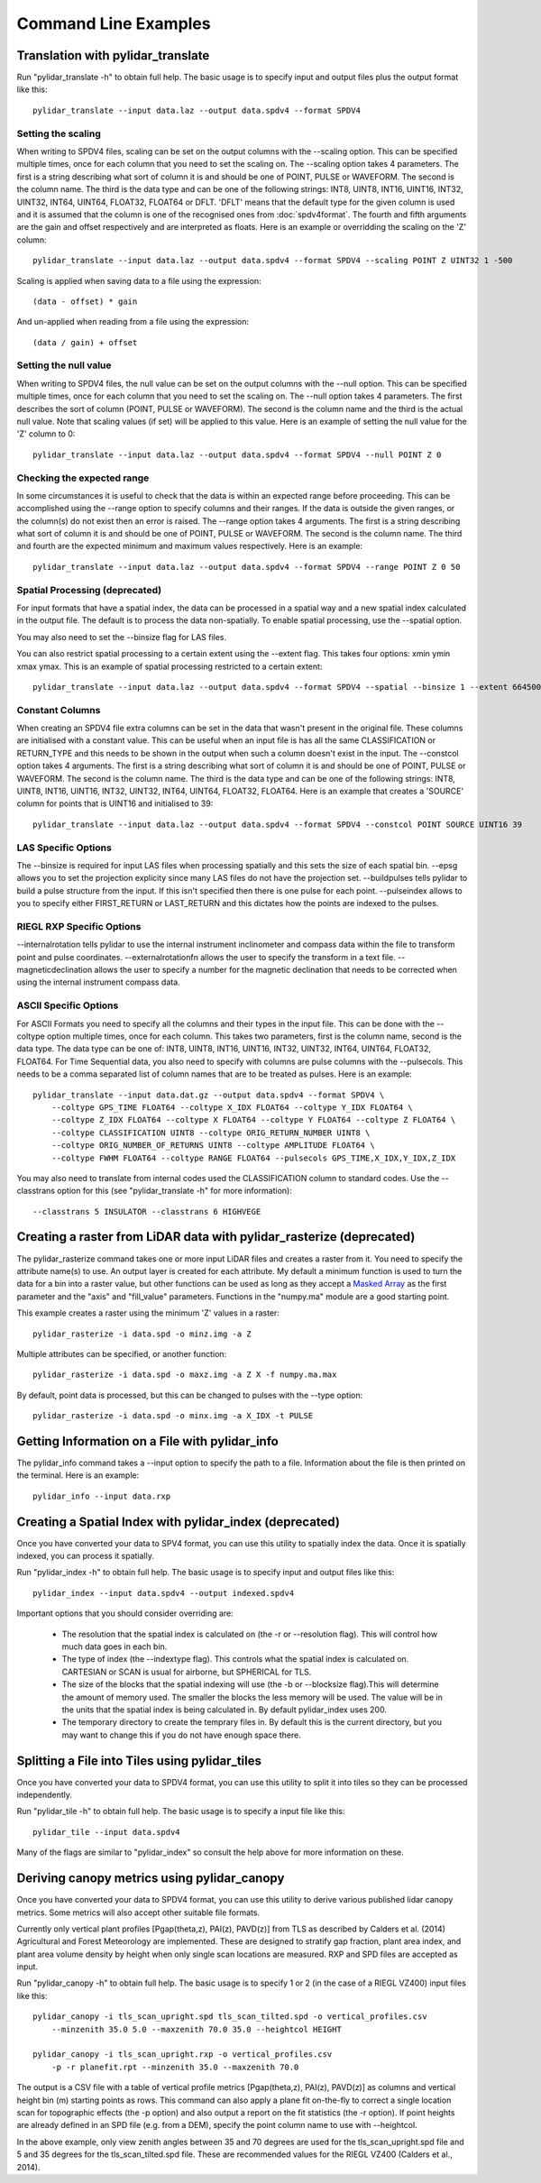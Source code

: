 =====================
Command Line Examples
=====================

----------------------------------
Translation with pylidar_translate
----------------------------------

Run "pylidar_translate -h" to obtain full help. The basic usage is to specify input and output files
plus the output format like this::
    
    pylidar_translate --input data.laz --output data.spdv4 --format SPDV4

^^^^^^^^^^^^^^^^^^^
Setting the scaling
^^^^^^^^^^^^^^^^^^^

When writing to SPDV4 files, scaling can be set on the output columns with the --scaling option. This
can be specified multiple times, once for each column that you need to set the scaling on. The
--scaling option takes 4 parameters. The first is a string describing what sort of column it is and should
be one of POINT, PULSE or WAVEFORM. The second is the column name. The third is the data type and can be one of the 
following strings: INT8, UINT8, INT16, UINT16, INT32, UINT32, INT64, UINT64, FLOAT32, FLOAT64 or DFLT.
'DFLT' means that the default type for the given column is used and it is assumed that the column is one
of the recognised ones from :doc:`spdv4format`. The fourth and fifth arguments are the gain and offset respectively 
and are interpreted as floats. Here is an example or overridding the scaling on the 'Z' column::

    pylidar_translate --input data.laz --output data.spdv4 --format SPDV4 --scaling POINT Z UINT32 1 -500

Scaling is applied when saving data to a file using the expression::

    (data - offset) * gain

And un-applied when reading from a file using the expression::

    (data / gain) + offset

^^^^^^^^^^^^^^^^^^^^^^
Setting the null value
^^^^^^^^^^^^^^^^^^^^^^

When writing to SPDV4 files, the null value can be set on the output columns with the --null option. This
can be specified multiple times, once for each column that you need to set the scaling on. The --null
option takes 4 parameters. The first describes the sort of column (POINT, PULSE or WAVEFORM). The
second is the column name and the third is the actual null value. Note that scaling values (if set)
will be applied to this value. Here is an example of setting the null value for the 'Z' column to 0::

    pylidar_translate --input data.laz --output data.spdv4 --format SPDV4 --null POINT Z 0
    
^^^^^^^^^^^^^^^^^^^^^^^^^^^
Checking the expected range
^^^^^^^^^^^^^^^^^^^^^^^^^^^

In some circumstances it is useful to check that the data is within an expected range before proceeding. This 
can be accomplished using the --range option to specify columns and their ranges. If the data is outside the 
given ranges, or the column(s) do not exist then an error is raised. The --range option takes 4 arguments. The
first is a string describing what sort of column it is and should be one of POINT, PULSE or WAVEFORM. The second is the column name.
The third and fourth are the expected minimum and maximum values respectively. Here is an example::

    pylidar_translate --input data.laz --output data.spdv4 --format SPDV4 --range POINT Z 0 50

^^^^^^^^^^^^^^^^^^^^^^^^^^^^^^^
Spatial Processing (deprecated)
^^^^^^^^^^^^^^^^^^^^^^^^^^^^^^^

For input formats that have a spatial index, the data can be processed in a spatial way and a new spatial index calculated 
in the output file. The default is to process the data non-spatially. To enable spatial processing, use the --spatial option.

You may also need to set the --binsize flag for LAS files.

You can also restrict spatial processing to a certain extent using the --extent flag. This takes four options:
xmin ymin xmax ymax. This is an example of spatial processing restricted to a certain extent::

    pylidar_translate --input data.laz --output data.spdv4 --format SPDV4 --spatial --binsize 1 --extent 664500 7765999 664999 7767000

^^^^^^^^^^^^^^^^
Constant Columns
^^^^^^^^^^^^^^^^

When creating an SPDV4 file extra columns can be set in the data that wasn't present in the 
original file. These columns are initialised with a constant value. This can be useful
when an input file is has all the same CLASSIFICATION or RETURN_TYPE and this needs to 
be shown in the output when such a column doesn't exist in the input. The --constcol option takes 4 arguments. The
first is a string describing what sort of column it is and should be one of POINT, PULSE or WAVEFORM. The second is the column name.
The third is the data type and can be one of the following strings: INT8, UINT8, INT16, UINT16, INT32, UINT32, INT64, UINT64, FLOAT32, FLOAT64.
Here is an example that creates a 'SOURCE' column for points that is UINT16 and initialised to 39::

    pylidar_translate --input data.laz --output data.spdv4 --format SPDV4 --constcol POINT SOURCE UINT16 39

^^^^^^^^^^^^^^^^^^^^
LAS Specific Options
^^^^^^^^^^^^^^^^^^^^

The --binsize is required for input LAS files when processing spatially and this sets the size of each spatial bin. --epsg
allows you to set the projection explicity since many LAS files do not have the projection set. --buildpulses tells
pylidar to build a pulse structure from the input. If this isn't specified then there is one pulse for each point.
--pulseindex allows to you to specify either FIRST_RETURN or LAST_RETURN and this dictates how the points are indexed
to the pulses.

^^^^^^^^^^^^^^^^^^^^^^^^^^
RIEGL RXP Specific Options
^^^^^^^^^^^^^^^^^^^^^^^^^^

--internalrotation tells pylidar to use the internal instrument inclinometer and compass data within the file to transform 
point and pulse coordinates. --externalrotationfn allows the user to specify the transform in a text file. --magneticdeclination 
allows the user to specify a number for the magnetic declination that needs to be corrected when using the internal 
instrument compass data. 

^^^^^^^^^^^^^^^^^^^^^^
ASCII Specific Options
^^^^^^^^^^^^^^^^^^^^^^

For ASCII Formats you need to specify all the columns and their types in the input file. This can be done with the --coltype
option multiple times, once for each column. This takes two parameters, first is the column name, second is the data type. 
The data type can be one of: INT8, UINT8, INT16, UINT16, INT32, UINT32, INT64, UINT64, FLOAT32, FLOAT64. 
For Time Sequential data, you also need to specify with columns are pulse columns with the --pulsecols. 
This needs to be a comma separated
list of column names that are to be treated as pulses. Here is an example::

    pylidar_translate --input data.dat.gz --output data.spdv4 --format SPDV4 \
        --coltype GPS_TIME FLOAT64 --coltype X_IDX FLOAT64 --coltype Y_IDX FLOAT64 \
        --coltype Z_IDX FLOAT64 --coltype X FLOAT64 --coltype Y FLOAT64 --coltype Z FLOAT64 \
        --coltype CLASSIFICATION UINT8 --coltype ORIG_RETURN_NUMBER UINT8 \
        --coltype ORIG_NUMBER_OF_RETURNS UINT8 --coltype AMPLITUDE FLOAT64 \
        --coltype FWHM FLOAT64 --coltype RANGE FLOAT64 --pulsecols GPS_TIME,X_IDX,Y_IDX,Z_IDX

You may also need to translate from internal codes used the CLASSIFICATION column to standard codes.
Use the --classtrans option for this (see "pylidar_translate -h" for more information)::

    --classtrans 5 INSULATOR --classtrans 6 HIGHVEGE

---------------------------------------------------------------------
Creating a raster from LiDAR data with pylidar_rasterize (deprecated)
---------------------------------------------------------------------

The pylidar_rasterize command takes one or more input LiDAR files and creates a raster
from it. You need to specify the attribute name(s) to use. An output layer is created for 
each attribute. My default a minimum function is used to turn the data for a bin into a raster
value, but other functions can be used as long as they accept a 
`Masked Array <http://docs.scipy.org/doc/numpy/reference/maskedarray.html>`_ as the first
parameter and the "axis" and "fill_value" parameters. Functions in the "numpy.ma" module
are a good starting point.

This example creates a raster using the minimum 'Z'
values in a raster::

    pylidar_rasterize -i data.spd -o minz.img -a Z

Multiple attributes can be specified, or another function::

    pylidar_rasterize -i data.spd -o maxz.img -a Z X -f numpy.ma.max

By default, point data is processed, but this can be changed to pulses with the --type
option::

    pylidar_rasterize -i data.spd -o minx.img -a X_IDX -t PULSE
    
-----------------------------------------------
Getting Information on a File with pylidar_info
-----------------------------------------------

The pylidar_info command takes a --input option to specify the path to a file. Information about the file
is then printed on the terminal. Here is an example::

    pylidar_info --input data.rxp
    
--------------------------------------------------------
Creating a Spatial Index with pylidar_index (deprecated)
--------------------------------------------------------

Once you have converted your data to SPV4 format, you can use this
utility to spatially index the data. Once it is spatially indexed, 
you can process it spatially.

Run "pylidar_index -h" to obtain full help. The basic usage is to specify input and output files
like this::
    
    pylidar_index --input data.spdv4 --output indexed.spdv4

Important options that you should consider overriding are:

    * The resolution that the spatial index is calculated on (the -r or --resolution flag). This will control how much data goes in each bin.
    * The type of index (the --indextype flag). This controls what the spatial index is calculated on. CARTESIAN or SCAN is usual for airborne, but SPHERICAL for TLS.
    * The size of the blocks that the spatial indexing will use (the -b or --blocksize flag).This will determine the amount of memory used. The smaller the blocks the less memory will be used. The value will be in the units that the spatial index is being calculated in. By default pylidar_index uses 200.
    * The temporary directory to create the temprary files in. By default this is the current directory, but you may want to change this if you do not have enough space there.

-----------------------------------------------
Splitting a File into Tiles using pylidar_tiles
-----------------------------------------------

Once you have converted your data to SPDV4 format, you can use this
utility to split it into tiles so they can be processed independently.

Run "pylidar_tile -h" to obtain full help. The basic usage is to specify a input file like this::

    pylidar_tile --input data.spdv4

Many of the flags are similar to "pylidar_index" so consult the help above for more information on these.


--------------------------------------------
Deriving canopy metrics using pylidar_canopy
--------------------------------------------

Once you have converted your data to SPDV4 format, you can use this
utility to derive various published lidar canopy metrics. Some metrics will also 
accept other suitable file formats.

Currently only vertical plant profiles [Pgap(theta,z), PAI(z), PAVD(z)] from 
TLS as described by Calders et al. (2014) Agricultural and Forest 
Meteorology are implemented. These are designed to stratify gap fraction, 
plant area index, and plant area volume density by height when only
single scan locations are measured. RXP and SPD files are accepted as input.

Run "pylidar_canopy -h" to obtain full help. The basic usage is to specify 
1 or 2 (in the case of a RIEGL VZ400) input files like this::

    pylidar_canopy -i tls_scan_upright.spd tls_scan_tilted.spd -o vertical_profiles.csv
        --minzenith 35.0 5.0 --maxzenith 70.0 35.0 --heightcol HEIGHT

    pylidar_canopy -i tls_scan_upright.rxp -o vertical_profiles.csv
        -p -r planefit.rpt --minzenith 35.0 --maxzenith 70.0


The output is a CSV file with a table of vertical profile metrics [Pgap(theta,z), PAI(z), PAVD(z)] 
as columns and vertical height bin (m) starting points as rows. This command can also apply a 
plane fit on-the-fly to correct a single location scan for topographic effects (the -p option) 
and also output a report on the fit statistics (the -r option). If point heights are already 
defined in an SPD file (e.g. from a DEM), specify the point column name to use with --heightcol.

In the above example, only view zenith angles between 35 and 70 degrees are used for the 
tls_scan_upright.spd file and 5 and 35 degrees for the tls_scan_tilted.spd file. These are 
recommended values for the RIEGL VZ400 (Calders et al., 2014).




